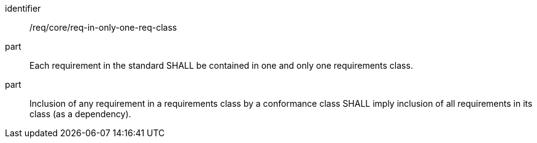 [[req_req-in-only-one-req-class]]

[requirement]
====
[%metadata]
identifier:: /req/core/req-in-only-one-req-class
part:: Each requirement in the standard SHALL be contained in one and only one requirements class.
part:: Inclusion of any requirement in a requirements class by a conformance class SHALL imply inclusion of all requirements in its class (as a dependency).
====
